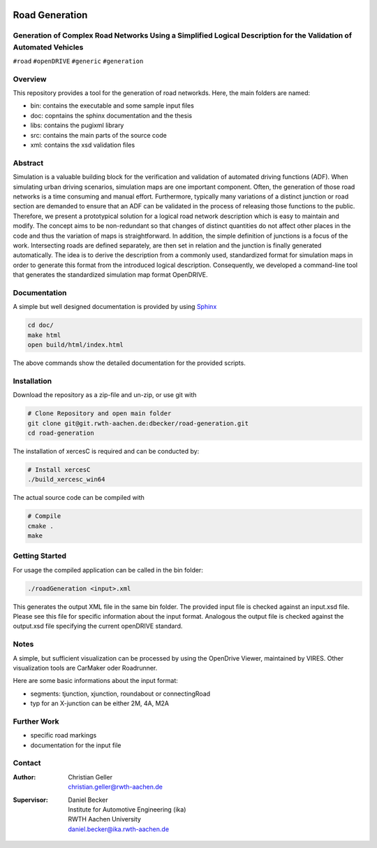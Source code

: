 .. image:: doc/logo.png
    :width: 200px
    :alt: logo

.. inclusion-marker

Road Generation
===============

Generation of Complex Road Networks Using a Simplified Logical Description for the Validation of Automated Vehicles
--------------------------------------------------------------------------------------------------------------------

|version| |project|


``#road`` ``#openDRIVE`` ``#generic`` ``#generation``

Overview 
--------
This repository provides a tool for the generation of road networkds. Here, the main folders are named:

* bin: contains the executable and some sample input files
* doc: copntains the sphinx documentation and the thesis
* libs: contains the pugixml library
* src: contains the main parts of the source code
* xml: contains the xsd validation files 

Abstract 
--------
Simulation is a valuable building block for the verification and validation of automated driving functions (ADF). When simulating urban driving scenarios, simulation maps are one important component. Often, the generation of those road networks is a time consuming and manual effort. Furthermore, typically many variations of a distinct junction or road section are demanded to ensure that an ADF can be validated in the process of releasing those functions to the public.
Therefore, we present a prototypical solution for a logical road network description which is easy to maintain and modify. The concept aims to be non-redundant so that changes of distinct quantities do not affect other places in the code and thus the variation of maps is straightforward. In addition, the simple definition of junctions is a focus of the work. Intersecting roads are defined separately, are then set in relation and the junction is finally generated automatically.
The idea is to derive the description from a commonly used, standardized format for simulation maps in order to generate this format from the introduced logical description. Consequently, we developed a command-line tool that generates the standardized simulation map format OpenDRIVE.

Documentation
-------------
A simple but well designed documentation is provided by using `Sphinx`_ 

.. _`Sphinx`: https://www.sphinx-doc.org/en/master/

.. code-block:: bash

    cd doc/
    make html
    open build/html/index.html

The above commands show the detailed documentation for the provided scripts.


Installation
------------

Download the repository as a zip-file and un-zip, or use git with

.. code-block:: bash

    # Clone Repository and open main folder
    git clone git@git.rwth-aachen.de:dbecker/road-generation.git
    cd road-generation

The installation of xercesC is required and can be conducted by:

.. code-block:: bash

    # Install xercesC
    ./build_xercesc_win64

The actual source code can be compiled with 

.. code-block:: bash

    # Compile
    cmake .
    make

Getting Started
---------------

For usage the compiled application can be called in the bin folder:

.. code-block:: bash

    ./roadGeneration <input>.xml

This generates the output XML file in the same bin folder. The provided input file is checked against an input.xsd file. Please see this file for specific information about the input format. Analogous the output file is checked against the output.xsd file specifying the current openDRIVE standard.

Notes
-----

A simple, but sufficient visualization can be processed by using the OpenDrive Viewer, maintained by VIRES. Other visualization tools are CarMaker oder Roadrunner.

Here are some basic informations about the input format:

* segments: tjunction, xjunction, roundabout or connectingRoad
* typ for an X-junction can be either 2M, 4A, M2A 

Further Work
------------

* specific road markings
* documentation for the input file
  
Contact
-------
:Author:
    | Christian Geller
    | christian.geller@rwth-aachen.de
:Supervisor:
    | Daniel Becker
    | Institute for Automotive Engineering (ika)
    | RWTH Aachen University
    | daniel.becker@ika.rwth-aachen.de

.. |version| image:: https://img.shields.io/badge/version-0.1-blue.svg
    :target: https://gitlab.ika.rwth-aachen.de/dbecker/road-generation
    :alt: Documentation Website

.. |project| image:: https://img.shields.io/badge/project-HDVMess-blue.svg
    :target: https://gitlab.ika.rwth-aachen.de/dbecker/road-generation
    :alt: Documentation Website